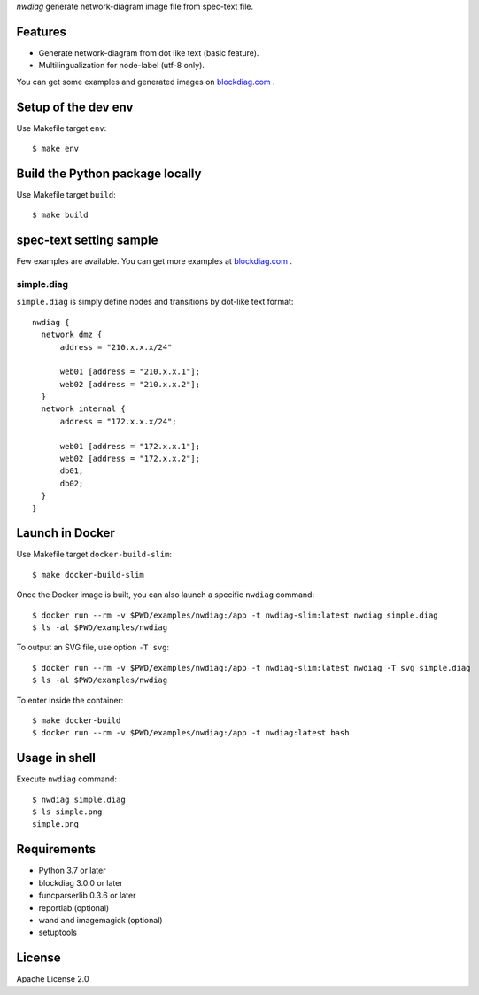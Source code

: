 `nwdiag` generate network-diagram image file from spec-text file.

.. image:: https://drone.io/bitbucket.org/blockdiag/nwdiag/status.png
   :target: https://drone.io/bitbucket.org/blockdiag/nwdiag
   :alt: drone.io CI build status

.. image:: https://pypip.in/v/nwdiag/badge.png
   :target: https://pypi.python.org/pypi/nwdiag/
   :alt: Latest PyPI version

.. image:: https://pypip.in/d/nwdiag/badge.png
   :target: https://pypi.python.org/pypi/nwdiag/
   :alt: Number of PyPI downloads


Features
========
* Generate network-diagram from dot like text (basic feature).
* Multilingualization for node-label (utf-8 only).

You can get some examples and generated images on 
`blockdiag.com <http://blockdiag.com/en/nwdiag/nwdiag-examples.html>`_ .

Setup of the dev env
====================

Use Makefile target ``env``::

   $ make env

Build the Python package locally
================================

Use Makefile target ``build``::

   $ make build


spec-text setting sample
========================

Few examples are available.
You can get more examples at
`blockdiag.com`_ .

simple.diag
------------

``simple.diag`` is simply define nodes and transitions by dot-like text format::

    nwdiag {
      network dmz {
          address = "210.x.x.x/24"

          web01 [address = "210.x.x.1"];
          web02 [address = "210.x.x.2"];
      }
      network internal {
          address = "172.x.x.x/24";

          web01 [address = "172.x.x.1"];
          web02 [address = "172.x.x.2"];
          db01;
          db02;
      }
    }

Launch in Docker
================

Use Makefile target ``docker-build-slim``::

   $ make docker-build-slim

Once the Docker image is built, you can also launch a specific ``nwdiag`` command::

   $ docker run --rm -v $PWD/examples/nwdiag:/app -t nwdiag-slim:latest nwdiag simple.diag
   $ ls -al $PWD/examples/nwdiag

To output an SVG file, use option ``-T svg``::

   $ docker run --rm -v $PWD/examples/nwdiag:/app -t nwdiag-slim:latest nwdiag -T svg simple.diag
   $ ls -al $PWD/examples/nwdiag

To enter inside the container::

   $ make docker-build
   $ docker run --rm -v $PWD/examples/nwdiag:/app -t nwdiag:latest bash

Usage in shell
==============

Execute ``nwdiag`` command::

   $ nwdiag simple.diag
   $ ls simple.png
   simple.png


Requirements
============
* Python 3.7 or later
* blockdiag 3.0.0 or later
* funcparserlib 0.3.6 or later
* reportlab (optional)
* wand and imagemagick (optional)
* setuptools


License
=======
Apache License 2.0
